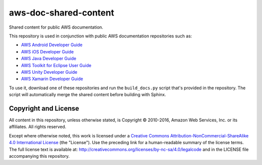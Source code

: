 .. Copyright 2010-2016 Amazon.com, Inc. or its affiliates. All Rights Reserved.

   This work is licensed under a Creative Commons Attribution-NonCommercial-ShareAlike 4.0
   International License (the "License"). You may not use this file except in compliance with the
   License. A copy of the License is located at http://creativecommons.org/licenses/by-nc-sa/4.0/.

   This file is distributed on an "AS IS" BASIS, WITHOUT WARRANTIES OR CONDITIONS OF ANY KIND,
   either express or implied. See the License for the specific language governing permissions and
   limitations under the License.

######################
aws-doc-shared-content
######################

Shared content for public AWS documentation.

This repository is used in conjunction with public AWS documentation repositories such as:

* `AWS Android Developer Guide <https://github.com/awsdocs/aws-android-developer-guide>`_
* `AWS iOS Developer Guide <https://github.com/awsdocs/aws-ios-developer-guide>`_
* `AWS Java Developer Guide <https://github.com/awsdocs/aws-java-developer-guide>`_
* `AWS Toolkit for Eclipse User Guide <https://github.com/awsdocs/aws-toolkit-eclipse-user-guide>`_
* `AWS Unity Developer Guide <https://github.com/awsdocs/aws-unity-developer-guide>`_
* `AWS Xamarin Developer Guide <https://github.com/awsdocs/aws-xamarin-developer-guide>`_

To use it, download one of these repositories and run the ``build_docs.py`` script that's provided
in the repository. The script will automatically merge the shared content before building with
Sphinx.

Copyright and License
=====================

All content in this repository, unless otherwise stated, is Copyright © 2010-2016, Amazon Web
Services, Inc. or its affiliates. All rights reserved.

Except where otherwise noted, this work is licensed under a `Creative Commons
Attribution-NonCommercial-ShareAlike 4.0 International License
<http://creativecommons.org/licenses/by-nc-sa/4.0/>`_ (the "License"). Use the preceding link for a
human-readable summary of the license terms. The full license text is available at:
http://creativecommons.org/licenses/by-nc-sa/4.0/legalcode and in the LICENSE file accompanying this
repository.

